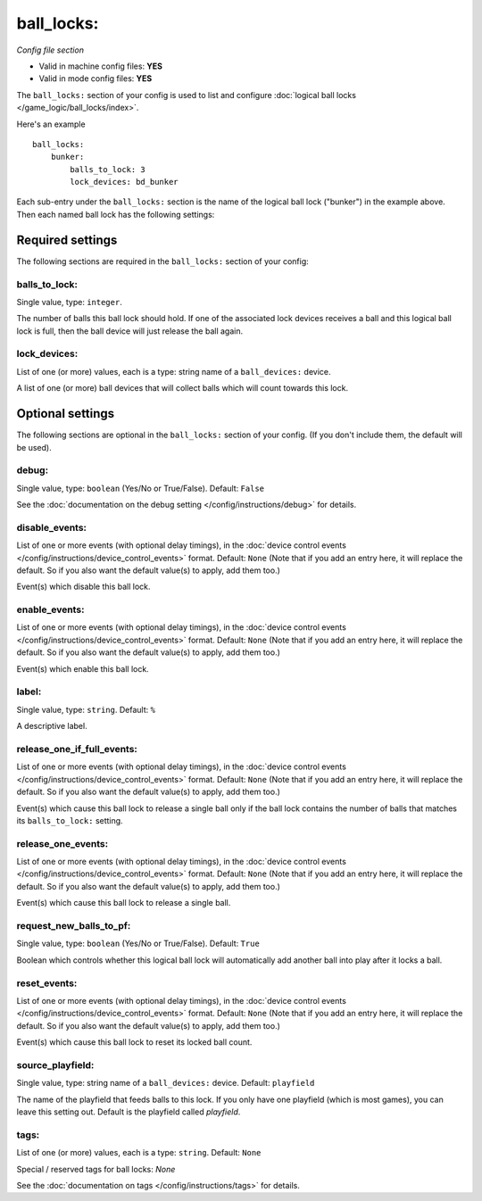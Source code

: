 ball_locks:
===========

*Config file section*

* Valid in machine config files: **YES**
* Valid in mode config files: **YES**

.. overview

The ``ball_locks:`` section of your config is used to list and configure
:doc:`logical ball locks </game_logic/ball_locks/index>`.

Here's an example

::

    ball_locks:
        bunker:
            balls_to_lock: 3
            lock_devices: bd_bunker

Each sub-entry under the ``ball_locks:`` section is the name of the logical ball
lock ("bunker") in the example above. Then each named ball lock has the
following settings:

Required settings
-----------------

The following sections are required in the ``ball_locks:`` section of your config:

balls_to_lock:
~~~~~~~~~~~~~~
Single value, type: ``integer``.

The number of balls this ball lock should hold. If one of the
associated lock devices receives a ball and this logical ball lock is
full, then the ball device will just release the ball again.

lock_devices:
~~~~~~~~~~~~~
List of one (or more) values, each is a type: string name of a ``ball_devices:`` device.

A list of one (or more) ball devices that will collect balls which
will count towards this lock.

Optional settings
-----------------

The following sections are optional in the ``ball_locks:`` section of your config. (If you don't include them, the default will be used).

debug:
~~~~~~
Single value, type: ``boolean`` (Yes/No or True/False). Default: ``False``

See the :doc:`documentation on the debug setting </config/instructions/debug>`
for details.

disable_events:
~~~~~~~~~~~~~~~
List of one or more events (with optional delay timings), in the
:doc:`device control events </config/instructions/device_control_events>` format.
Default: ``None`` (Note that if you add an entry here, it will replace the default. So if you
also want the default value(s) to apply, add them too.)

Event(s) which disable this ball lock.

enable_events:
~~~~~~~~~~~~~~
List of one or more events (with optional delay timings), in the
:doc:`device control events </config/instructions/device_control_events>` format.
Default: ``None`` (Note that if you add an entry here, it will replace the default. So if you
also want the default value(s) to apply, add them too.)

Event(s) which enable this ball lock.

label:
~~~~~~
Single value, type: ``string``. Default: ``%``

A descriptive label.

release_one_if_full_events:
~~~~~~~~~~~~~~~~~~~~~~~~~~~
List of one or more events (with optional delay timings), in the
:doc:`device control events </config/instructions/device_control_events>` format.
Default: ``None`` (Note that if you add an entry here, it will replace the default. So if you
also want the default value(s) to apply, add them too.)

Event(s) which cause this ball lock to release a single ball only if the ball
lock contains the number of balls that matches its ``balls_to_lock:`` setting.

release_one_events:
~~~~~~~~~~~~~~~~~~~
List of one or more events (with optional delay timings), in the
:doc:`device control events </config/instructions/device_control_events>` format.
Default: ``None`` (Note that if you add an entry here, it will replace the default. So if you
also want the default value(s) to apply, add them too.)

Event(s) which cause this ball lock to release a single ball.

request_new_balls_to_pf:
~~~~~~~~~~~~~~~~~~~~~~~~
Single value, type: ``boolean`` (Yes/No or True/False). Default: ``True``

Boolean which controls whether this logical ball lock will
automatically add another ball into play after it locks a ball.

reset_events:
~~~~~~~~~~~~~
List of one or more events (with optional delay timings), in the
:doc:`device control events </config/instructions/device_control_events>` format.
Default: ``None`` (Note that if you add an entry here, it will replace the default. So if you
also want the default value(s) to apply, add them too.)

Event(s) which cause this ball lock to reset its locked ball count.

.. todo:: more detail needed

source_playfield:
~~~~~~~~~~~~~~~~~
Single value, type: string name of a ``ball_devices:`` device. Default: ``playfield``

The name of the playfield that feeds balls to this lock. If you only
have one playfield (which is most games), you can leave this setting
out. Default is the playfield called *playfield*.

tags:
~~~~~
List of one (or more) values, each is a type: ``string``. Default: ``None``

Special / reserved tags for ball locks: *None*

See the :doc:`documentation on tags </config/instructions/tags>` for details.
